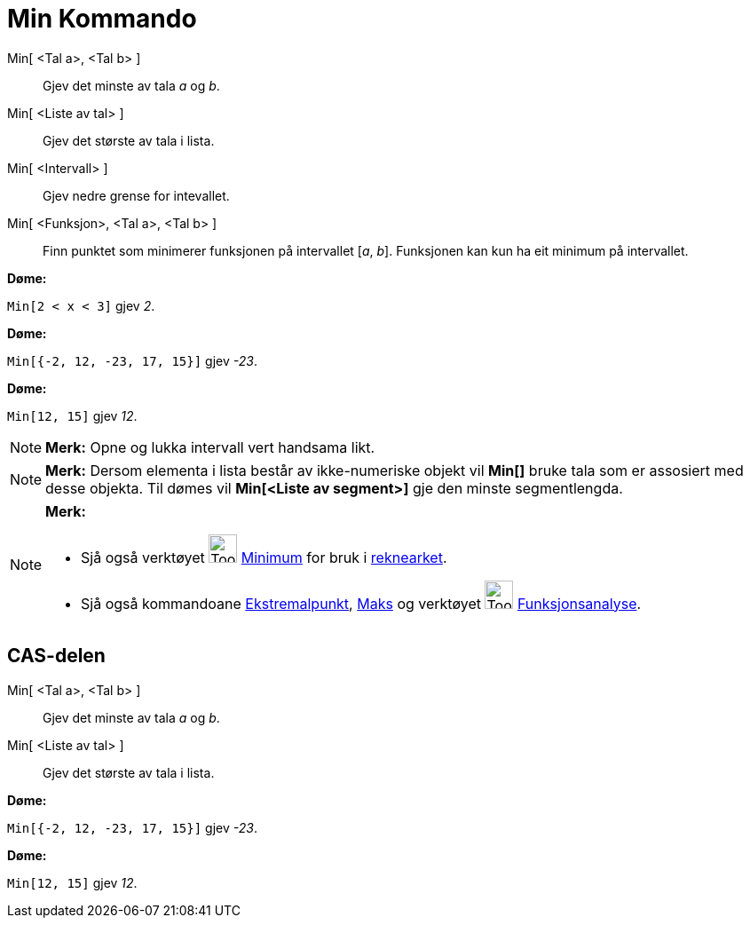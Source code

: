 = Min Kommando
:page-en: commands/Min
ifdef::env-github[:imagesdir: /nn/modules/ROOT/assets/images]

Min[ <Tal a>, <Tal b> ]::
  Gjev det minste av tala _a_ og _b_.
Min[ <Liste av tal> ]::
  Gjev det største av tala i lista.
Min[ <Intervall> ]::
  Gjev nedre grense for intevallet.
Min[ <Funksjon>, <Tal a>, <Tal b> ]::
  Finn punktet som minimerer funksjonen på intervallet [_a_, _b_]. Funksjonen kan kun ha eit minimum på intervallet.

[EXAMPLE]
====

*Døme:*

`++Min[2 < x < 3]++` gjev _2_.

====

[EXAMPLE]
====

*Døme:*

`++Min[{-2, 12, -23, 17, 15}]++` gjev _-23_.

====

[EXAMPLE]
====

*Døme:*

`++Min[12, 15]++` gjev _12_.

====

[NOTE]
====

*Merk:* Opne og lukka intervall vert handsama likt.

====

[NOTE]
====

*Merk:* Dersom elementa i lista består av ikke-numeriske objekt vil *Min[]* bruke tala som er assosiert med desse
objekta. Til dømes vil *Min[<Liste av segment>]* gje den minste segmentlengda.

====

[NOTE]
====

*Merk:*

* Sjå også verktøyet image:Tool_Minimum.gif[Tool Minimum.gif,width=32,height=32] xref:/tools/Minimum.adoc[Minimum] for
bruk i xref:/Rekneark.adoc[reknearket].
* Sjå også kommandoane xref:/commands/Ekstremalpunkt.adoc[Ekstremalpunkt], xref:/commands/Maks.adoc[Maks] og verktøyet
image:Tool_Function_Inspector.gif[Tool Function Inspector.gif,width=32,height=32]
xref:/tools/Funksjonsanalyse.adoc[Funksjonsanalyse].

====

== CAS-delen

Min[ <Tal a>, <Tal b> ]::
  Gjev det minste av tala _a_ og _b_.
Min[ <Liste av tal> ]::
  Gjev det største av tala i lista.

[EXAMPLE]
====

*Døme:*

`++Min[{-2, 12, -23, 17, 15}]++` gjev _-23_.

====

[EXAMPLE]
====

*Døme:*

`++Min[12, 15]++` gjev _12_.

====

